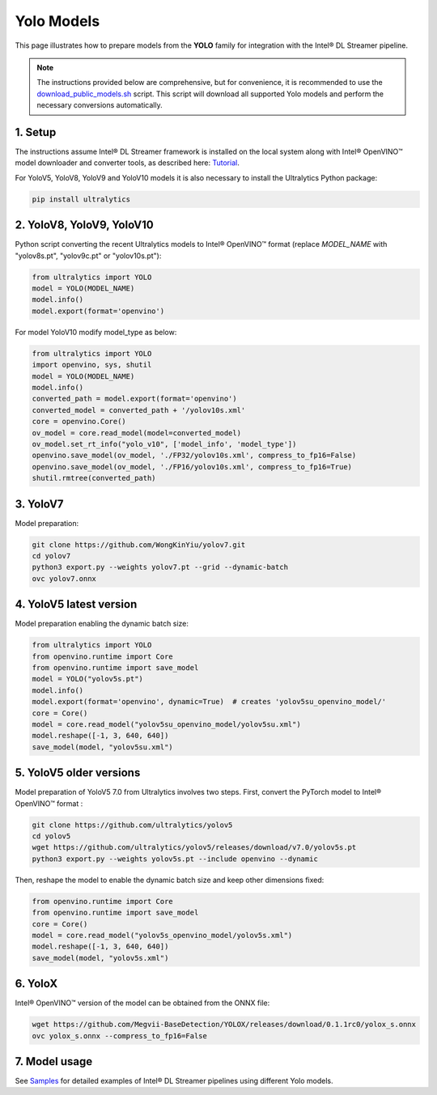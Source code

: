 Yolo Models
===========

This page illustrates how to prepare models from the **YOLO** family for integration with the Intel® DL Streamer pipeline.

.. note::
   
   The instructions provided below are comprehensive, but for convenience, it is recommended to use the `download_public_models.sh <https://github.com/dlstreamer/dlstreamer/blob/master/samples/download_public_models.sh>`_ script. This script will download all supported Yolo models and perform the necessary conversions automatically.
   
   
1. Setup
--------

The instructions assume Intel® DL Streamer framework is installed on the local system along with Intel® OpenVINO™ model downloader and converter tools,
as described here: `Tutorial <https://dlstreamer.github.io/get_started/tutorial.html#tutorial-setup>`__.

For YoloV5, YoloV8, YoloV9 and YoloV10 models it is also necessary to install the Ultralytics Python package:

.. code:: sh

   pip install ultralytics

2. YoloV8, YoloV9, YoloV10
--------------------------

Python script converting the recent Ultralytics models to Intel® OpenVINO™ format (replace *MODEL_NAME* with "yolov8s.pt", "yolov9c.pt" or "yolov10s.pt"):

.. code-block:: python

   from ultralytics import YOLO
   model = YOLO(MODEL_NAME)
   model.info()
   model.export(format='openvino')

For model YoloV10 modify model_type as below:

.. code-block:: python

   from ultralytics import YOLO
   import openvino, sys, shutil
   model = YOLO(MODEL_NAME)
   model.info()
   converted_path = model.export(format='openvino')
   converted_model = converted_path + '/yolov10s.xml'
   core = openvino.Core()
   ov_model = core.read_model(model=converted_model)
   ov_model.set_rt_info("yolo_v10", ['model_info', 'model_type'])
   openvino.save_model(ov_model, './FP32/yolov10s.xml', compress_to_fp16=False)
   openvino.save_model(ov_model, './FP16/yolov10s.xml', compress_to_fp16=True)
   shutil.rmtree(converted_path)

3. YoloV7
---------

Model preparation:

.. code:: sh

   git clone https://github.com/WongKinYiu/yolov7.git
   cd yolov7
   python3 export.py --weights yolov7.pt --grid --dynamic-batch
   ovc yolov7.onnx

4. YoloV5 latest version
------------------------
Model preparation enabling the dynamic batch size:

.. code-block:: python

   from ultralytics import YOLO
   from openvino.runtime import Core
   from openvino.runtime import save_model
   model = YOLO("yolov5s.pt")
   model.info()
   model.export(format='openvino', dynamic=True)  # creates 'yolov5su_openvino_model/'
   core = Core()
   model = core.read_model("yolov5su_openvino_model/yolov5su.xml")
   model.reshape([-1, 3, 640, 640])
   save_model(model, "yolov5su.xml")

5. YoloV5 older versions
------------------------

Model preparation of YoloV5 7.0 from Ultralytics involves two steps.
First, convert the PyTorch model to Intel® OpenVINO™ format : 

.. code:: sh

    git clone https://github.com/ultralytics/yolov5
    cd yolov5
    wget https://github.com/ultralytics/yolov5/releases/download/v7.0/yolov5s.pt
    python3 export.py --weights yolov5s.pt --include openvino --dynamic

Then, reshape the model to enable the dynamic batch size and keep other dimensions fixed:

.. code-block:: python

   from openvino.runtime import Core
   from openvino.runtime import save_model
   core = Core()
   model = core.read_model("yolov5s_openvino_model/yolov5s.xml")
   model.reshape([-1, 3, 640, 640])
   save_model(model, "yolov5s.xml")

6. YoloX
--------

Intel® OpenVINO™ version of the model can be obtained from the ONNX file:

.. code:: sh

   wget https://github.com/Megvii-BaseDetection/YOLOX/releases/download/0.1.1rc0/yolox_s.onnx
   ovc yolox_s.onnx --compress_to_fp16=False



7. Model usage
--------------

See `Samples <https://github.com/dlstreamer/dlstreamer/tree/master/samples/gstreamer/gst_launch/detection_with_yolo>`__ 
for detailed examples of Intel® DL Streamer pipelines using different Yolo models.
